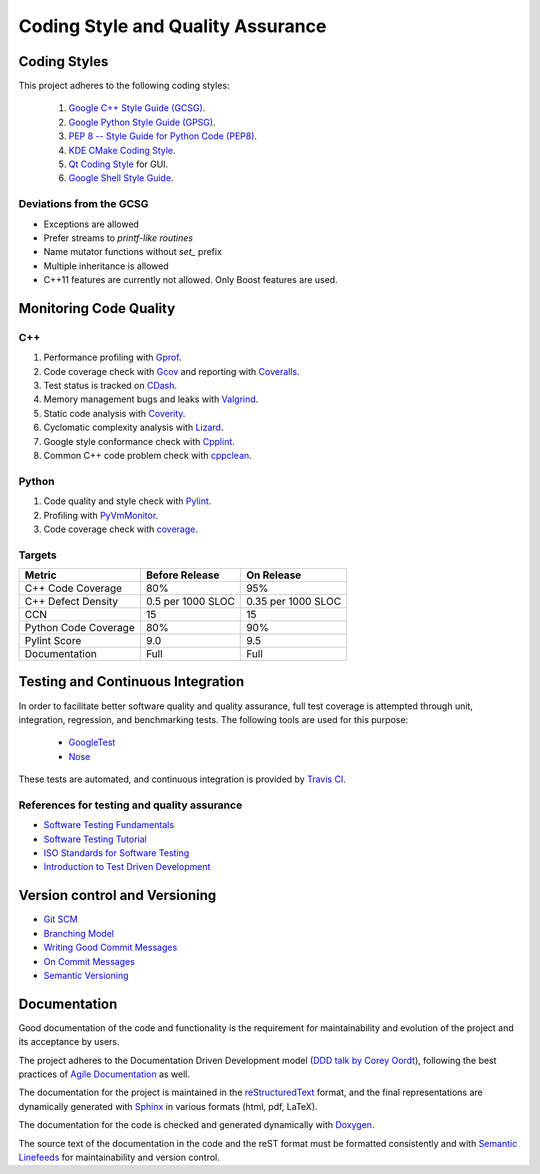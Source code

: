 ##################################
Coding Style and Quality Assurance
##################################

Coding Styles
=============

This project adheres to the following coding styles:

    #. `Google C++ Style Guide (GCSG)`_.
    #. `Google Python Style Guide (GPSG)`_.
    #. `PEP 8 -- Style Guide for Python Code (PEP8)`_.
    #. `KDE CMake Coding Style`_.
    #. `Qt Coding Style`_ for GUI.
    #. `Google Shell Style Guide`_.

.. _`Google C++ Style Guide (GCSG)`:
    http://google-styleguide.googlecode.com/svn/trunk/cppguide.html
.. _`Google Python Style Guide (GPSG)`:
    http://google-styleguide.googlecode.com/svn/trunk/pyguide.html
.. _`PEP 8 -- Style Guide for Python Code (PEP8)`:
    https://www.python.org/dev/peps/pep-0008/
.. _`KDE CMake Coding Style`:
    https://techbase.kde.org/Policies/CMake_Coding_Style
.. _`Qt Coding Style`:
    http://qt-project.org/wiki/Qt_Coding_Style
.. _`Google Shell Style Guide`:
    https://google-styleguide.googlecode.com/svn/trunk/shell.xml


Deviations from the GCSG
------------------------

- Exceptions are allowed
- Prefer streams to *printf-like routines*
- Name mutator functions without *set_* prefix
- Multiple inheritance is allowed
- C++11 features are currently not allowed. Only Boost features are used.


Monitoring Code Quality
=======================

C++
---

#. Performance profiling with Gprof_.
#. Code coverage check with Gcov_ and reporting with Coveralls_.
#. Test status is tracked on CDash_.
#. Memory management bugs and leaks with Valgrind_.
#. Static code analysis with Coverity_.
#. Cyclomatic complexity analysis with Lizard_.
#. Google style conformance check with Cpplint_.
#. Common C++ code problem check with cppclean_.

.. _Gprof:
    https://www.cs.utah.edu/dept/old/texinfo/as/gprof.html
.. _Gcov:
    https://gcc.gnu.org/onlinedocs/gcc/Gcov.html
.. _Coveralls:
    https://coveralls.io/r/rakhimov/scram
.. _CDash:
    http://my.cdash.org/index.php?project=SCRAM
.. _Valgrind:
    http://valgrind.org/
.. _Coverity:
    https://scan.coverity.com/projects/2555
.. _Lizard:
    https://github.com/terryyin/lizard
.. _Cpplint:
    https://google-styleguide.googlecode.com/svn/trunk/cpplint/
.. _cppclean:
    https://github.com/myint/cppclean


Python
------

#. Code quality and style check with Pylint_.
#. Profiling with PyVmMonitor_.
#. Code coverage check with coverage_.

.. _Pylint:
    http://www.pylint.org/
.. _PyVmMonitor:
    http://www.pyvmmonitor.com/
.. _coverage:
    http://nedbatchelder.com/code/coverage/


Targets
-------

====================   ==================   ==================
Metric                 Before Release       On Release
====================   ==================   ==================
C++ Code Coverage      80%                  95%
C++ Defect Density     0.5 per 1000 SLOC    0.35 per 1000 SLOC
CCN                    15                   15
Python Code Coverage   80%                  90%
Pylint Score           9.0                  9.5
Documentation          Full                 Full
====================   ==================   ==================


Testing and Continuous Integration
==================================

In order to facilitate better software quality and quality assurance, full
test coverage is attempted through unit, integration, regression, and
benchmarking tests. The following tools are used for this purpose:

    - GoogleTest_
    - Nose_

These tests are automated, and continuous integration is provided by
`Travis CI`_.

.. _GoogleTest:
    https://code.google.com/p/googletest/
.. _Nose:
    https://nose.readthedocs.org/en/latest/
.. _`Travis CI`:
    https://travis-ci.org/rakhimov/scram


References for testing and quality assurance
--------------------------------------------

- `Software Testing Fundamentals`_
- `Software Testing Tutorial`_
- `ISO Standards for Software Testing`_
- `Introduction to Test Driven Development`_

.. _`Software Testing Fundamentals`:
    http://softwaretestingfundamentals.com/
.. _`Software Testing Tutorial`:
    http://www.tutorialspoint.com/software_testing/
.. _`ISO Standards for Software Testing`:
    http://softwaretestingstandard.org/
.. _`Introduction to Test Driven Development`:
    http://agiledata.org/essays/tdd.html


Version control and Versioning
==============================

- `Git SCM`_
- `Branching Model`_
- `Writing Good Commit Messages`_
- `On Commit Messages`_
- `Semantic Versioning`_

.. _`Git SCM`:
    http://git-scm.com/
.. _`Branching Model`:
    http://nvie.com/posts/a-successful-git-branching-model/
.. _`Writing Good Commit Messages`:
    https://github.com/erlang/otp/wiki/Writing-good-commit-messages
.. _`On Commit Messages`:
    http://who-t.blogspot.com/2009/12/on-commit-messages.html
.. _`Semantic Versioning`:
    http://semver.org/


Documentation
=============

Good documentation of the code and functionality is the requirement for
maintainability and evolution of the project and its acceptance by users.

The project adheres to the Documentation Driven Development model
(`DDD talk by Corey Oordt`_), following the best practices of
`Agile Documentation`_ as well.

The documentation for the project is maintained in the reStructuredText_ format,
and the final representations are dynamically generated with Sphinx_ in various
formats (html, pdf, LaTeX).

The documentation for the code is checked and generated dynamically with
Doxygen_.

The source text of the documentation in the code and the reST format
must be formatted consistently and with `Semantic Linefeeds`_
for maintainability and version control.

.. _Doxygen:
    http://doxygen.org/
.. _Sphinx:
    http://sphinx-doc.org/
.. _reStructuredText:
    http://docutils.sourceforge.net/rst.html
.. _`DDD talk by Corey Oordt`:
    http://pyvideo.org/video/441/pycon-2011--documentation-driven-development
.. _`Agile Documentation`:
    http://www.agilemodeling.com/essays/agileDocumentationBestPractices.htm
.. _Semantic Linefeeds:
    http://rhodesmill.org/brandon/2012/one-sentence-per-line/
